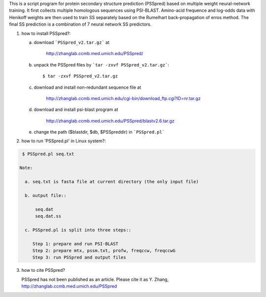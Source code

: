 This is a script program for protein secondary structure prediction (PSSpred) based on multiple weight neural-network training. It first collects multiple homologous sequences using  PSI-BLAST. Amino-acid frequence and log-odds data with Henikoff weights are then used to train SS separately based on the Rumelhart
back-propagation of erros method. The final SS prediction is a  combination of 7 neural network SS predictors. 


1. how to install PSSpred?::
   
   a. download ```PSSpred_v2.tar.gz``` at
       
       http://zhanglab.ccmb.med.umich.edu/PSSpred/

   b. unpack the PSSpred files by ```tar -zxvf PSSpred_v2.tar.gz```::
   	
	$ tar -zxvf PSSpred_v2.tar.gz

   c. download and install non-redundant sequence file at 

       http://zhanglab.ccmb.med.umich.edu/cgi-bin/download_ftp.cgi?ID=nr.tar.gz

   d. download and install psi-blast program at
       
       http://zhanglab.ccmb.med.umich.edu/PSSpred/blastv2.6.tar.gz

   e. change the path ($blastdir, $db, $PSSpreddir) in ```PSSpred.pl```

2. how to run 'PSSpred.pl' in Linux system?:

.. code:: sh

    $ PSSpred.pl seq.txt

   Note: 

     a. seq.txt is fasta file at current directory (the only input file)

     b. output file::
         
	 seq.dat
         seq.dat.ss

     c. PSSpred.pl is split into three steps::
     
        Step 1: prepare and run PSI-BLAST
        Step 2: prepare mtx, pssm.txt, profw, freqccw, freqccwG
        Step 3: run PSSpred and output files

3. how to cite PSSpred?

   PSSpred has not been published as an article. Please cite it as Y. Zhang, http://zhanglab.ccmb.med.umich.edu/PSSpred 

